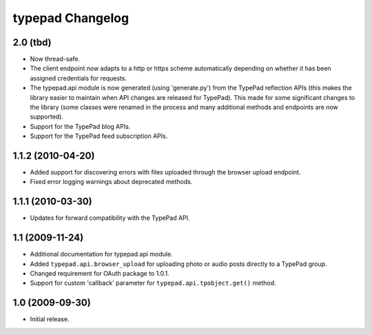 typepad Changelog
=================

2.0 (tbd)
---------

* Now thread-safe.
* The client endpoint now adapts to a http or https scheme automatically depending on whether it has been assigned credentials for requests.
* The typepad.api module is now generated (using 'generate.py') from the TypePad reflection APIs (this makes the library easier to maintain when API changes are released for TypePad). This made for some significant changes to the library (some classes were renamed in the process and many additional methods and endpoints are now supported).
* Support for the TypePad blog APIs.
* Support for the TypePad feed subscription APIs.


1.1.2 (2010-04-20)
------------------

* Added support for discovering errors with files uploaded through the browser upload endpoint.
* Fixed error logging warnings about deprecated methods.


1.1.1 (2010-03-30)
------------------

* Updates for forward compatibility with the TypePad API.


1.1 (2009-11-24)
----------------

* Additional documentation for typepad.api module.
* Added ``typepad.api.browser_upload`` for uploading photo or audio posts directly to a TypePad group.
* Changed requirement for OAuth package to 1.0.1.
* Support for custom 'callback' parameter for ``typepad.api.tpobject.get()`` method.


1.0 (2009-09-30)
----------------

* Initial release.
